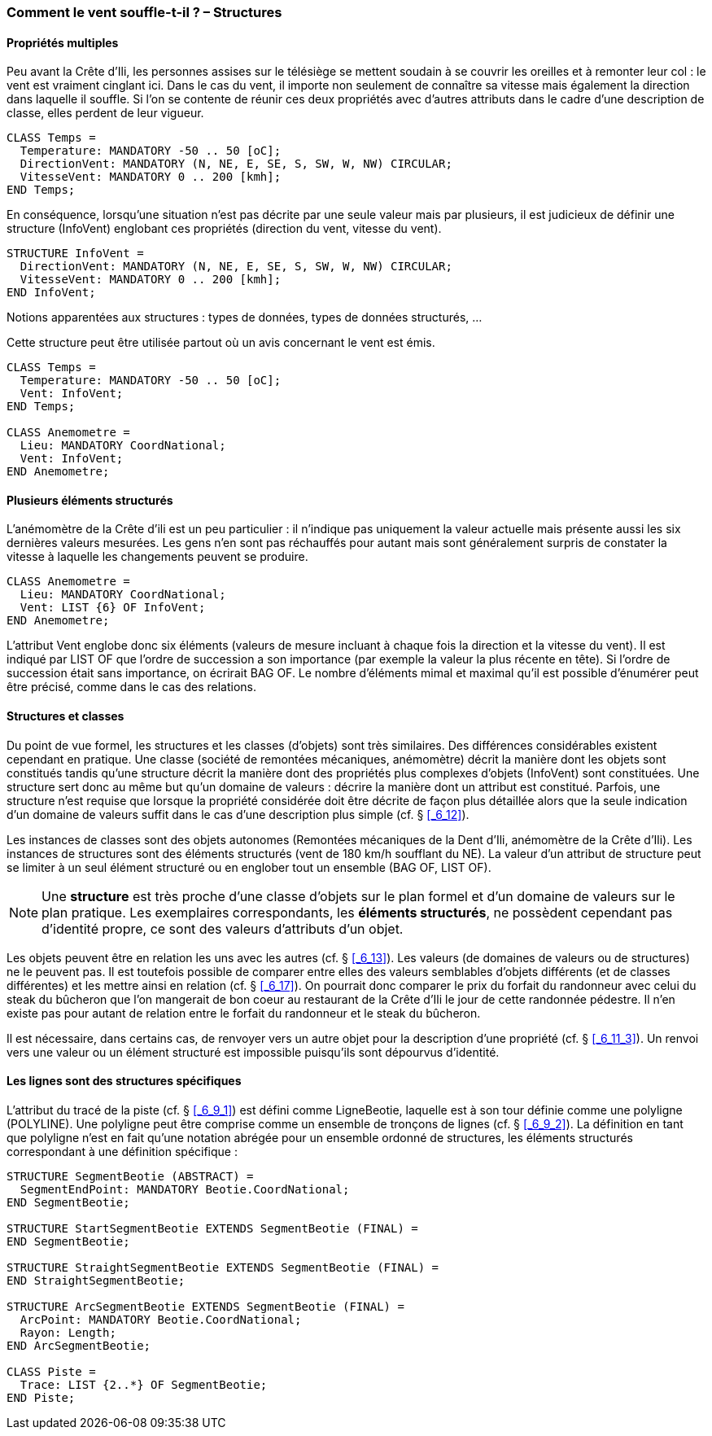 [#_6_10]
=== Comment le vent souffle-t-il ? – Structures

[#_6_10_1]
==== Propriétés multiples

Peu avant la Crête d'Ili, les personnes assises sur le télésiège se mettent soudain à se couvrir les oreilles et à remonter leur col : le vent est vraiment cinglant ici. Dans le cas du vent, il importe non seulement de connaître sa vitesse mais également la direction dans laquelle il souffle. Si l'on se contente de réunir ces deux propriétés avec d'autres attributs dans le cadre d'une description de classe, elles perdent de leur vigueur.

[source]
----
CLASS Temps =
  Temperature: MANDATORY -50 .. 50 [oC];
  DirectionVent: MANDATORY (N, NE, E, SE, S, SW, W, NW) CIRCULAR;
  VitesseVent: MANDATORY 0 .. 200 [kmh];
END Temps;
----

En conséquence, lorsqu'une situation n'est pas décrite par une seule valeur mais par plusieurs, il est judicieux de définir une structure (InfoVent) englobant ces propriétés (direction du vent, vitesse du vent).

[source]
----
STRUCTURE InfoVent =
  DirectionVent: MANDATORY (N, NE, E, SE, S, SW, W, NW) CIRCULAR;
  VitesseVent: MANDATORY 0 .. 200 [kmh];
END InfoVent;
----

Notions apparentées aux structures : types de données, types de données structurés, ...

Cette structure peut être utilisée partout où un avis concernant le vent est émis.

[source]
----
CLASS Temps =
  Temperature: MANDATORY -50 .. 50 [oC];
  Vent: InfoVent;
END Temps;

CLASS Anemometre =
  Lieu: MANDATORY CoordNational;
  Vent: InfoVent;
END Anemometre;
----

[#_6_10_2]
==== Plusieurs éléments structurés

L'anémomètre de la Crête d'ili est un peu particulier : il n'indique pas uniquement la valeur actuelle mais présente aussi les six dernières valeurs mesurées. Les gens n'en sont pas réchauffés pour autant mais sont généralement surpris de constater la vitesse à laquelle les changements peuvent se produire.

[source]
----
CLASS Anemometre =
  Lieu: MANDATORY CoordNational;
  Vent: LIST {6} OF InfoVent;
END Anemometre;
----

L'attribut Vent englobe donc six éléments (valeurs de mesure incluant à chaque fois la direction et la vitesse du vent). Il est indiqué par LIST OF que l'ordre de succession a son importance (par exemple la valeur la plus récente en tête). Si l'ordre de succession était sans importance, on écrirait BAG OF. Le nombre d'éléments mimal et maximal qu'il est possible d'énumérer peut être précisé, comme dans le cas des relations.

[#_6_10_3]
==== Structures et classes

Du point de vue formel, les structures et les classes (d'objets) sont très similaires. Des différences considérables existent cependant en pratique. Une classe (société de remontées mécaniques, anémomètre) décrit la manière dont les objets sont constitués tandis qu'une structure décrit la manière dont des propriétés plus complexes d'objets (InfoVent) sont constituées. Une structure sert donc au même but qu'un domaine de valeurs : décrire la manière dont un attribut est constitué. Parfois, une structure n'est requise que lorsque la propriété considérée doit être décrite de façon plus détaillée alors que la seule indication d'un domaine de valeurs suffit dans le cas d'une description plus simple (cf. § <<_6_12>>).

Les instances de classes sont des objets autonomes (Remontées mécaniques de la Dent d'Ili, anémomètre de la Crête d'Ili). Les instances de structures sont des éléments structurés (vent de 180 km/h soufflant du NE). La valeur d'un attribut de structure peut se limiter à un seul élément structuré ou en englober tout un ensemble (BAG OF, LIST OF).

[NOTE]
Une *structure* est très proche d'une classe d'objets sur le plan formel et d'un domaine de valeurs sur le plan pratique. Les exemplaires correspondants, les *éléments structurés*, ne possèdent cependant pas d'identité propre, ce sont des valeurs d'attributs d'un objet.

Les objets peuvent être en relation les uns avec les autres (cf. § <<_6_13>>). Les valeurs (de domaines de valeurs ou de structures) ne le peuvent pas. Il est toutefois possible de comparer entre elles des valeurs semblables d'objets différents (et de classes différentes) et les mettre ainsi en relation (cf. § <<_6_17>>). On pourrait donc comparer le prix du forfait du randonneur avec celui du steak du bûcheron que l'on mangerait de bon coeur au restaurant de la Crête d'Ili le jour de cette randonnée pédestre. Il n'en existe pas pour autant de relation entre le forfait du randonneur et le steak du bûcheron.

Il est nécessaire, dans certains cas, de renvoyer vers un autre objet pour la description d'une propriété (cf. § <<_6_11_3>>). Un renvoi vers une valeur ou un élément structuré est impossible puisqu'ils sont dépourvus d'identité.

[#_6_10_4]
==== Les lignes sont des structures spécifiques

L'attribut du tracé de la piste (cf. § <<_6_9_1>>) est défini comme LigneBeotie, laquelle est à son tour définie comme une polyligne (POLYLINE). Une polyligne peut être comprise comme un ensemble de tronçons de lignes (cf. § <<_6_9_2>>). La définition en tant que polyligne n'est en fait qu'une notation abrégée pour un ensemble ordonné de structures, les éléments structurés correspondant à une définition spécifique :

[source]
----
STRUCTURE SegmentBeotie (ABSTRACT) =
  SegmentEndPoint: MANDATORY Beotie.CoordNational;
END SegmentBeotie;

STRUCTURE StartSegmentBeotie EXTENDS SegmentBeotie (FINAL) =
END SegmentBeotie;

STRUCTURE StraightSegmentBeotie EXTENDS SegmentBeotie (FINAL) =
END StraightSegmentBeotie;

STRUCTURE ArcSegmentBeotie EXTENDS SegmentBeotie (FINAL) =
  ArcPoint: MANDATORY Beotie.CoordNational;
  Rayon: Length;
END ArcSegmentBeotie;

CLASS Piste =
  Trace: LIST {2..*} OF SegmentBeotie;
END Piste;
----

[#_6_11]
